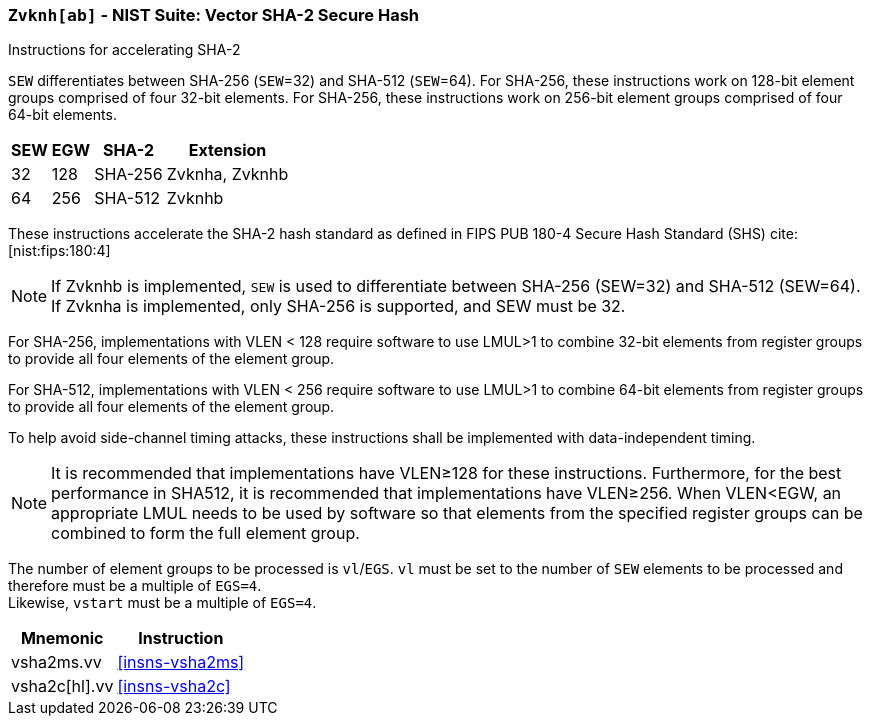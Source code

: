 [[zvknh, zvknh[ab]]]
=== `Zvknh[ab]` - NIST Suite: Vector SHA-2 Secure Hash

Instructions for accelerating SHA-2

`SEW` differentiates between SHA-256 (`SEW`=32) and SHA-512 (`SEW`=64).
For SHA-256, these instructions work on 128-bit element groups comprised of four 32-bit elements.
For SHA-256, these instructions work on 256-bit element groups comprised of four 64-bit elements.

[%autowidth]
[%header,cols="^2,^2,^2,2"]
|===
|SEW
|EGW
|SHA-2
|Extension

|32 | 128 | SHA-256 | Zvknha, Zvknhb
|64 | 256 | SHA-512 | Zvknhb
|===

These instructions accelerate the SHA-2 hash standard as defined in
FIPS PUB 180-4 Secure Hash Standard (SHS)
cite:[nist:fips:180:4]

// link:https://doi.org/10.6028/NIST.FIPS.180-4[FIPS PUB 180-4 Secure Hash Standard (SHS)])

[NOTE]
====
If Zvknhb is implemented, `SEW` is used to differentiate between SHA-256 (SEW=32) and SHA-512 (SEW=64).
If Zvknha is implemented, only SHA-256 is supported, and SEW must be 32.
====

For SHA-256, implementations with VLEN < 128 require software to use LMUL>1 to combine
32-bit elements from register groups to provide all four elements of the element group.

For SHA-512, implementations with VLEN < 256 require software to use LMUL>1 to combine
64-bit elements from register groups to provide all four elements of the element group.

// SHA-2 is defined in
// link:https://doi.org/10.6028/NIST.FIPS.180-4[FIPS PUB 180-4 Secure Hash Standard (SHS)].

To help avoid side-channel timing attacks, these instructions shall be implemented with data-independent timing.

[NOTE]
====
It is recommended that implementations have VLEN≥128 for these instructions.
Furthermore, for the best performance in SHA512, it is recommended that implementations have VLEN≥256.
When VLEN<EGW, an appropriate LMUL needs to be used by software so that elements from the 
specified register groups can be combined to form the full element group.
====

The number of element groups to be processed is `vl`/`EGS`.
`vl` must be set to the number of `SEW` elements to be processed and
therefore must be a multiple of `EGS=4`. +
Likewise, `vstart` must be a multiple of `EGS=4`.

[%autowidth]
[%header,cols="2,4"]
|===
// |`VLENmin`
|Mnemonic
|Instruction

// | 128
| vsha2ms.vv   | <<insns-vsha2ms>>
// | 128
| vsha2c[hl].vv    | <<insns-vsha2c>>
|===

